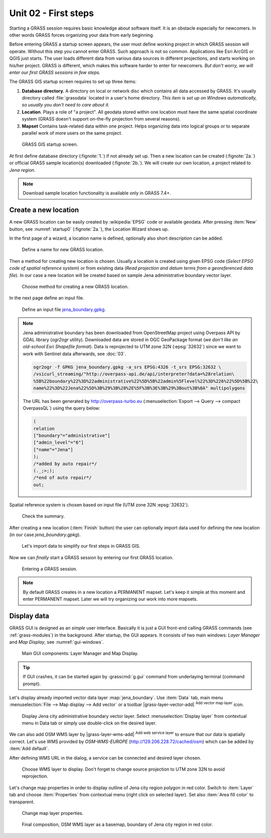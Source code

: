 Unit 02 - First steps
=====================


Starting a GRASS session requires basic knowledge about software
itself. It is an obstacle especially for newcomers. In other words
GRASS forces organizing your data from early beginning.

Before entering GRASS a startup screen appears, the user must define
working project in which GRASS session will operate. Without this step
you cannot enter GRASS. Such approach is not so common. Applications
like Esri ArcGIS or QGIS just starts. The user loads different data
from various data sources in different projections, and starts working
on his/her project. GRASS is different, which makes this software
harder to enter for newcomers. *But don't worry, we will enter our
first GRASS sessions in few steps.*

.. _location-mapset-section:

The GRASS GIS startup screen requires to set up three items:

#. **Database directory.** A directory on local or network disc which
   contains all data accessed by GRASS. It's usually directory called
   :file:`grassdata` located in a user's home directory. *This item is
   set up on Windows automatically, so usually you don't need to
   care about it.*

#. **Location**. Plays a role of "a project". All geodata stored
   within one location must have the same spatial coordinate system
   (GRASS doesn't support on-the-fly projection from several reasons).

#. **Mapset** Contains task-related data within one project. Helps
   organizing data into logical groups or to separate parallel work of
   more users on the same project.

.. _startup0:
   
.. figure:: ../images/units/02/startup-0.svg

   GRASS GIS startup screen.

At first define database directory (:fignote:`1.`) if not already set
up. Then a new location can be created (:fignote:`2a.`) or official
GRASS sample location(s) downloaded (:fignote:`2b.`). We will create
our own location, a project related to *Jena region*.

.. note:: Download sample location functionality is available only in
   GRASS 7.4+.

.. _create-location:

Create a new location
---------------------

A new GRASS location can be easily created by :wikipedia:`EPSG` code
or available geodata. After pressing :item:`New` button, see
:numref:`startup0` (:fignote:`2a.`), the Location Wizard shows up.

In the first page of a wizard, a location name is defined, optionally
also short description can be added.
          
.. figure:: ../images/units/02/create-location-0.png

   Define a name for new GRASS location. 

Then a method for creating new location is chosen. Usually a location
is created using given EPSG code (*Select EPSG code of spatial
reference system*) or from existing data (*Read projection and datum
terms from a georeferenced data file*). In our case a new location
will be created based on sample Jena administrative boundary vector
layer.

.. figure:: ../images/units/02/create-location-1.png

   Choose method for creating a new GRASS location.

In the next page define an input file.

.. figure:: ../images/units/02/create-location-2.png

   Define an input file `jena_boundary.gpkg
   <../_static/data/jena_boundary.gpkg>`__.

.. _city_region_download:

.. note:: Jena administrative boundary has been downloaded from
   OpenStreetMap project using Overpass API by GDAL library (`ogr2ogr`
   utility). Downloaded data are stored in OGC GeoPackage format (*we
   don't like an old-school Esri Shapefile format*). Data is reprojected
   to UTM zone 32N (:epsg:`32632`) since we want to work with Sentinel
   data afterwards, see :doc:`03`.
   
   .. code:: bash

      ogr2ogr -f GPKG jena_boundary.gpkg -a_srs EPSG:4326 -t_srs EPSG:32632 \
      /vsicurl_streaming/"http://overpass-api.de/api/interpreter?data=%28relation\
      %5B%22boundary%22%3D%22administrative%22%5D%5B%22admin%5Flevel%22%3D%226%22%5D%5B%22\
      name%22%3D%22Jena%22%5D%3B%29%3B%28%2E%5F%3B%3E%3B%29%3Bout%3B%0A" multipolygons


   The URL has been generated by http://overpass-turbo.eu
   (:menuselection:`Export --> Query --> compact OverpassQL`) using
   the query below:

   .. code:: xml

      (
      relation
      ["boundary"="administrative"]
      ["admin_level"="6"]
      ["name"="Jena"]
      );
      /*added by auto repair*/
      (._;>;);
      /*end of auto repair*/
      out;

Spatial reference system is chosen based on input file (UTM zone 32N
:epsg:`32632`).

.. figure:: ../images/units/02/create-location-3.png

   Check the summary.

After creating a new location (:item:`Finish` button) the user can
optionally import data used for defining the new location (in our case
*jena_boundary.gpkg*).

.. figure:: ../images/units/02/create-location-4.svg
   :class: small

   Let's import data to simplify our first steps in GRASS GIS.

Now we can *finally* start a GRASS session by entering our first GRASS
location.

.. figure:: ../images/units/02/startup-1.svg

   Entering a GRASS session.

.. note:: By default GRASS creates in a new location a PERMANENT
   mapset. Let's keep it simple at this moment and enter PERMANENT
   mapset. Later we will try organizing our work into more mapsets.

Display data
------------

GRASS GUI is designed as an *simple* user interface. Basically it is
just a GUI front-end calling GRASS commands (see :ref:`grass-modules`)
in the background. After startup, the GUI appears. It consists of two
main windows: *Layer Manager* and *Map Display*, see
:numref:`gui-windows`.

.. _gui-windows:

.. figure:: ../images/units/02/gui-windows.svg
   :class: large
           
   Main GUI components: Layer Manager and Map Display.

.. tip:: If GUI crashes, it can be started again by :grasscmd:`g.gui`
   command from underlaying terminal (command prompt).
         
Let's display already imported vector data layer
:map:`jena_boundary`. Use :item:`Data` tab, main menu :menuselection:`File -->
Map display --> Add vector` or a toolbar |grass-layer-vector-add|
:sup:`Add vector map layer` icon.

.. figure:: ../images/units/02/jena-boundary.png
   :class: large
           
   Display Jena city administrative boundary vector layer. Select
   :menuselection:`Display layer` from contextual menu in Data tab or
   simply use double-click on the desired layer.
   
We can also add OSM WMS layer by |grass-layer-wms-add| :sup:`Add web
service layer` to ensure that our data is spatially correct. Let's use
WMS provided by *OSM-WMS-EUROPE* (http://129.206.228.72/cached/osm)
which can be added by :item:`Add default`.

After defining WMS URL in the dialog, a service can be connected and
desired layer chosen.

.. figure:: ../images/units/02/d-wms.svg
            
   Choose WMS layer to display. Don't forget to change source
   projection to UTM zone 32N to avoid reprojection.

Let's change map properties in order to display outline of Jena city
region polygon in red color. Switch to :item:`Layer` tab and choose
:item:`Properties` from contextual menu (right click on selected
layer). Set also :item:`Area fill color` to transparent.

.. figure:: ../images/units/02/d-vect-colrs.png
            
   Change map layer properties.

.. figure:: ../images/units/02/jena-boundary-wms.png
   :class: large

   Final composition, OSM WMS layer as a basemap, boundary of Jena
   city region in red color.

.. todo:: Hide WMS (broken in GRASS)

